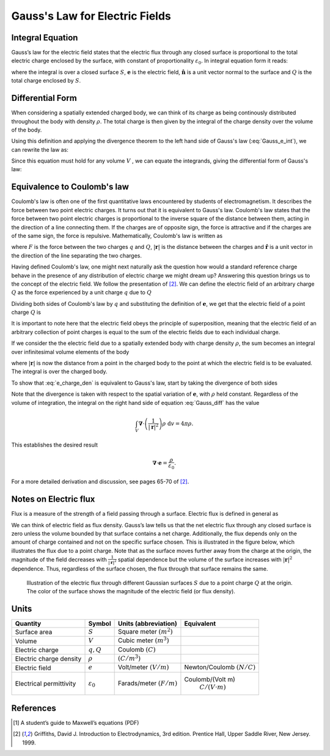 .. _gauss_electric:

Gauss's Law for Electric Fields
===============================

Integral Equation
-----------------

Gauss’s law for the electric field states that the electric flux through any closed surface is proportional to the total electric charge enclosed by the surface, with constant of proportionality :math:`\varepsilon_0`. In integral equation form it reads:

.. math::
	\oint_{S} \mathbf{e} \cdot \hat{\mathbf{n}} \; \mathrm{d}a = \frac{Q}{ \varepsilon_{0} }\;,
	:label: Gauss_e_int

where the integral is over a closed surface :math:`S`, :math:`\mathbf{e}` is the electric field, :math:`\hat{\mathbf{n}}` is a unit vector normal to the surface and :math:`Q` is the total charge enclosed by :math:`S`.  

Differential Form
-----------------

When considering a spatially extended charged body, we can think of its charge as being continously distributed throughout the body with density :math:`\rho`. The total charge is then given by the integral of the charge density over the volume of the body.

.. math::
	Q = \int_V \rho \; \mathrm{d}v\;.
	:label: charge_density

Using this definition and applying the divergence theorem to the left hand side of Gauss's law (:eq:`Gauss_e_int`), we can rewrite the law as:

.. math::
	\int_V \boldsymbol{\nabla} \cdot \mathbf{e} \; \mathrm{d}V = \int_V \frac{\rho}{\varepsilon_0} \; \mathrm{d}V \;.
	:label: 

Since this equation must hold for any volume :math:`V` , we can equate the integrands, giving the differential form of Gauss's law:

.. math::
	\boldsymbol{\nabla} \cdot \mathbf{e} = \frac{\rho}{\varepsilon_0}.
	:label: Gauss_e_diff

Equivalence to Coulomb's law
----------------------------

Coulomb's law is often one of the first quantitative laws encountered by students of electromagnetism. It describes the force between two point electric charges. It turns out that it is equivalent to Gauss's law. Coulomb's law states that the force between two point electric charges is proportional to the inverse square of the distance between them, acting in the direction of a line connecting them. If the charges are of opposite sign, the force is attractive and if the charges are of the same sign, the force is repulsive. Mathematically, Coulomb's law is written as

.. math::
  \mathbf{F} = \frac{qQ}{4\pi \varepsilon_0 |\mathbf{r}|^2}\hat{\mathbf{r}} \;,
  :label: Coulomb_q

where :math:`F` is the force between the two charges :math:`q` and :math:`Q`, :math:`|\mathbf{r}|` is the distance between the charges and :math:`\hat{\mathbf{r}}` is a unit vector in the direction of the line separating the two charges.

Having defined Coulomb's law, one might next naturally ask the question how would a standard reference charge behave in the presence of any distribution of electric charge we might dream up? Answering this question brings us to the concept of the electric field. We follow the presentation of [2]_. We can define the electric field of an arbitrary charge :math:`Q` as the force experienced by a unit charge :math:`q` due to :math:`Q`

.. math::
       \mathbf{e} = \frac{\mathbf{F}}{q}.
       :label: Force_per_q

Dividing both sides of Coulomb's law by :math:`q` and substituting the definition of :math:`\mathbf{e}`, we get that the electric field of a point charge :math:`Q` is

.. math::
      \mathbf{e}(\mathbf{r}) = \frac{Q}{4\pi\varepsilon_0 |\mathbf{r}|^2}\hat{\mathbf{r}}\;.
      :label: e_charge_q

It is important to note here that the electric field obeys the principle of superposition, meaning that the electric field of an arbitrary collection of point charges is equal to the sum of the electric fields due to each individual charge. 

.. math::
   \mathbf{e}\left(\sum_{k=1,n} Q_i\right) = \sum_{k=1,n} \mathbf{e}(Q_i)
   :label:

If we consider the the electric field due to a spatially extended body with charge density :math:`\rho`, the sum becomes an integral over infinitesimal volume elements of the body

.. math::
  \mathbf{e} = \frac{1}{4\pi\varepsilon_0}\int_V \frac{\rho}{|\mathbf{r}|^2}\;\mathrm{d}v,
  :label: e_charge_den

where :math:`|\mathbf{r}|` is now the distance from a point in the charged body to the point at which the electric field is to be evaluated. The integral is over the charged body. 

To show that :eq:`e_charge_den` is equivalent to Gauss's law, start by taking the divergence of both sides

.. math::
   \boldsymbol{\nabla} \cdot \mathbf{e} = \frac{1}{4\pi\varepsilon_0}\int_V \boldsymbol{\nabla} \cdot\left(\frac{1}{|\mathbf{r}|^2}\right)\rho\;\mathrm{d}v.
   :label: Gauss_diff

Note that the divergence is taken with respect to the spatial variation of :math:`\mathbf{e}`, with :math:`\rho` held constant. Regardless of the volume of integration, the integral on the right hand side of equation :eq:`Gauss_diff` has the value

.. math::
   \int_V \boldsymbol{\nabla} \cdot\left(\frac{1}{|\mathbf{r}|^2}\right)\rho\;\mathrm{d}v = 4\pi\rho.
   
This establishes the desired result

.. math::
   \boldsymbol{\nabla} \cdot \mathbf{e} = \frac{\rho}{\varepsilon_0}.

For a more detailed derivation and discussion, see pages 65-70 of [2]_.

Notes on Electric flux
----------------------

Flux is a measure of the strength of a field passing through a surface. Electric flux is defined in general as 

.. math::
	\boldsymbol{\Phi} = \int_S \mathbf{e} \cdot \hat{\mathbf{n}} \, \mathrm{d}a.
	:label: e_flux

We can think of electric field as flux density. Gauss’s law tells us that the net electric flux through any closed surface is zero unless the volume bounded by that surface contains a net charge. Additionally, the flux depends only on the amount of charge contained and not on the specific surface chosen. This is illustrated in the figure below, which illustrates the flux due to a point charge. Note that as the surface moves further away from the charge at the origin, the magnitude of the field decreases with :math:`\frac{1}{|\mathbf{r}|^2}` spatial dependence but the volume of the surface increases with :math:`|\mathbf{r}|^2` dependence. Thus, regardless of the surface chosen, the flux through that surface remains the same.

.. figure:: Efield.gif
  
  Illustration of the electric flux through different Gaussian surfaces :math:`S` due to a point charge :math:`Q` at the origin. The color of the surface shows the magnitude of the electric field (or flux density). 

Units
-----
.. tabularcolumns:: |c|c|c|c|
+-----------------------+---------------------+---------------------------+---------------------------------------+
|        Quantity       |  Symbol             |  Units (abbreviation)     |  Equivalent                           |
+=======================+=====================+===========================+=======================================+
|     Surface area      |  :math:`S`          |Square meter :math:`(m^2)` |                                       |
+-----------------------+---------------------+---------------------------+---------------------------------------+
|     Volume            |  :math:`V`          |Cubic meter :math:`(m^3)`  |                                       |
+-----------------------+---------------------+---------------------------+---------------------------------------+
|     Electric charge   |  :math:`q, Q`       | Coulomb :math:`(C)`       |                                       |
+-----------------------+---------------------+---------------------------+---------------------------------------+
|Electric charge density| :math:`\rho`        | :math:`(C/m^3)`           |                                       |
+-----------------------+---------------------+---------------------------+---------------------------------------+
|     Electric field    | :math:`e`           | Volt/meter :math:`(V/m)`  |Newton/Coulomb :math:`(N/C)`           |
+-----------------------+---------------------+---------------------------+---------------------------------------+
|Electrical permittivity|:math:`\varepsilon_0`| Farads/meter :math:`(F/m)`|Coulomb/(Volt m)                       |
|                       |                     |                           | :math:`C/(V \cdot m )`                |
+-----------------------+---------------------+---------------------------+---------------------------------------+


References
----------
.. [1] A student’s guide to Maxwell’s equations (PDF)

.. [2] Griffiths, David J. Introduction to Electrodynamics, 3rd edition. Prentice Hall, Upper Saddle River, New Jersey. 1999.

